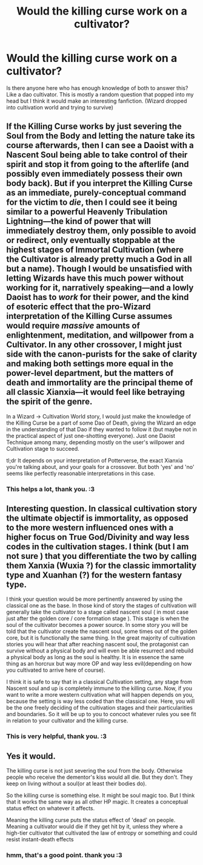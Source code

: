#+TITLE: Would the killing curse work on a cultivator?

* Would the killing curse work on a cultivator?
:PROPERTIES:
:Author: dud1232
:Score: 5
:DateUnix: 1613977599.0
:DateShort: 2021-Feb-22
:FlairText: Discussion
:END:
Is there anyone here who has enough knowledge of both to answer this? Like a dao cultivator. This is mostly a random question that popped into my head but I think it would make an interesting fanfiction. (Wizard dropped into cultivation world and trying to survive)


** If the Killing Curse works by just severing the Soul from the Body and letting the nature take its course afterwards, then I can see a Daoist with a Nascent Soul being able to take control of their spirit and stop it from going to the afterlife (and possibly even immediately possess their own body back). But if you interpret the Killing Curse as an immediate, purely-conceptual command for the victim to /die/, then I could see it being similar to a powerful Heavenly Tribulation Lightning---the kind of power that will immediately destroy them, only possible to avoid or redirect, only eventually stoppable at the highest stages of Immortal Cultivation (where the Cultivator is already pretty much a God in all but a name). Though I would be unsatisfied with letting Wizards have this much power without working for it, narratively speaking---and a lowly Daoist has to /work/ for their power, and the kind of esoteric effect that the pro-Wizard interpretation of the Killing Curse assumes would require /massive/ amounts of enlightenment, meditation, and willpower from a Cultivator. In any other crossover, I might just side with the canon-purists for the sake of clarity and making both settings more equal in the power-level department, but the matters of death and immortality are the principal theme of all classic Xianxia---it would feel like betraying the spirit of the genre.

In a Wizard -> Cultivation World story, I would just make the knowledge of the Killing Curse be a part of some Dao of Death, giving the Wizard an edge in the understanding of that Dao if they wanted to follow it (but maybe not in the practical aspect of just one-shotting everyone). Just one Daoist Technique among many, depending mostly on the user's willpower and Cultivation stage to succeed.

tl;dr It depends on your interpretation of Potterverse, the exact Xianxia you're talking about, and your goals for a crossover. But both 'yes' and 'no' seems like perfectly reasonable interpretations in this case.
:PROPERTIES:
:Author: burmintaloomer
:Score: 6
:DateUnix: 1613997738.0
:DateShort: 2021-Feb-22
:END:

*** This helps a lot, thank you. :3
:PROPERTIES:
:Author: dud1232
:Score: 1
:DateUnix: 1614029535.0
:DateShort: 2021-Feb-23
:END:


** Interesting question. In classical cultivation story the ultimate objectif is immortality, as opposed to the more western influenced ones with a higher focus on True God/Divinity and way less codes in the cultivation stages. I think (but I am not sure ) that you differentiate the two by calling them Xanxia (Wuxia ?) for the classic immortality type and Xuanhan (?) for the western fantasy type.

I think your question would be more pertinently answered by using the classical one as the base. In those kind of story the stages of cultivation will generally take the cultivator to a stage called nascent soul ( in most case just after the golden core / core formation stage ). This stage is when the soul of the cultivator becomes a power source. In some story you will be told that the cultivator create the nascent soul, some times out of the golden core, but it is functionally the same thing. In the great majority of cultivation stories you will hear that after reaching nascent soul, the protagonist can survive without a physical body and will even be able resurrect and rebuild a physical body as long as the soul is healthy. It is in essence the same thing as an horcrux but way more OP and way less evil(depending on how you cultivated to arrive here of course).

I think it is safe to say that in a classical Cultivation setting, any stage from Nascent soul and up is completely immune to the killing curse. Now, if you want to write a more western cultivation what will happen depends on you, because the setting is way less coded than the classical one. Here, you will be the one freely deciding of the cultivation stages and their particularities and boundaries. So it will be up to you to concoct whatever rules you see fit in relation to your cultivator and the killing curse.
:PROPERTIES:
:Author: Erty13
:Score: 5
:DateUnix: 1613991373.0
:DateShort: 2021-Feb-22
:END:

*** This is very helpful, thank you. :3
:PROPERTIES:
:Author: dud1232
:Score: 2
:DateUnix: 1614029565.0
:DateShort: 2021-Feb-23
:END:


** Yes it would.

The killing curse is not just severing the soul from the body. Otherwise people who receive the dementor's kiss would all die. But they don't. They keep on living without a soul(or at least their bodies do).

So the killing curse is something else. It might be soul magic too. But I think that it works the same way as all other HP magic. It creates a conceptual status effect on whatever it affects.

Meaning the killing curse puts the status effect of 'dead' on people. Meaning a cultivator would die if they get hit by it, unless they where a high-tier cultivator that cultivated the law of entropy or something and could resist instant-death effects
:PROPERTIES:
:Author: bloodelemental
:Score: 2
:DateUnix: 1614042879.0
:DateShort: 2021-Feb-23
:END:

*** hmm, that's a good point. thank you :3
:PROPERTIES:
:Author: dud1232
:Score: 2
:DateUnix: 1614297262.0
:DateShort: 2021-Feb-26
:END:
